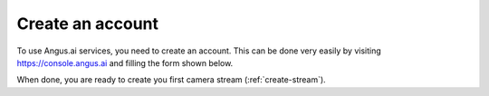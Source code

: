 .. _create-account:

Create an account
=================

To use Angus.ai services, you need to create an account. This can be done very easily by visiting `<https://console.angus.ai>`_ and filling the form shown below.

.. image:: create-account.png

When done, you are ready to create you first camera stream (:ref:`create-stream`).
